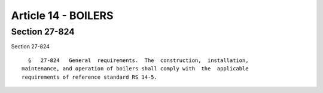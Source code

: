 Article 14 - BOILERS
====================

Section 27-824
--------------

Section 27-824 ::    
        
     
        §   27-824   General  requirements.  The  construction,  installation,
      maintenance, and operation of boilers shall comply with  the  applicable
      requirements of reference standard RS 14-5.
    
    
    
    
    
    
    

